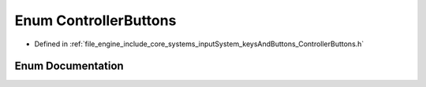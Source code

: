 .. _exhale_enum_namespace_r_d_e_1a2b6a7795115bb4316612130df395aa11:

Enum ControllerButtons
======================

- Defined in :ref:`file_engine_include_core_systems_inputSystem_keysAndButtons_ControllerButtons.h`


Enum Documentation
------------------


.. doxygenenum:: RDE::ControllerButtons
   :project: My Project